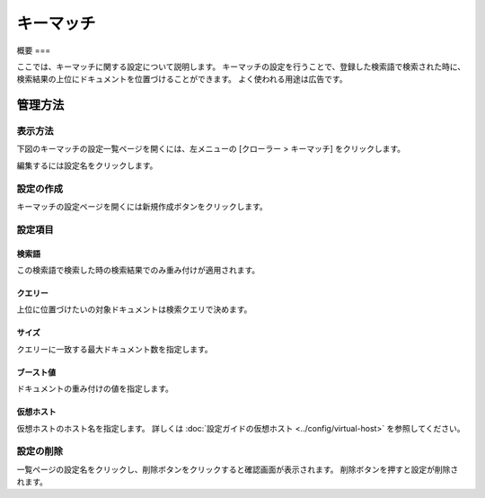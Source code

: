 ========
キーマッチ
========

概要
===

ここでは、キーマッチに関する設定について説明します。
キーマッチの設定を行うことで、登録した検索語で検索された時に、検索結果の上位にドキュメントを位置づけることができます。
よく使われる用途は広告です。

管理方法
======

表示方法
------
下図のキーマッチの設定一覧ページを開くには、左メニューの [クローラー > キーマッチ] をクリックします。

|image0|

編集するには設定名をクリックします。

設定の作成
--------

キーマッチの設定ページを開くには新規作成ボタンをクリックします。

|image1|

設定項目
------

検索語
:::::

この検索語で検索した時の検索結果でのみ重み付けが適用されます。

クエリー
::::::

上位に位置づけたいの対象ドキュメントは検索クエリで決めます。

サイズ
:::::

クエリーに一致する最大ドキュメント数を指定します。

ブースト値
::::::::

ドキュメントの重み付けの値を指定します。

仮想ホスト
::::::::

仮想ホストのホスト名を指定します。
詳しくは :doc:`設定ガイドの仮想ホスト <../config/virtual-host>` を参照してください。

設定の削除
--------

一覧ページの設定名をクリックし、削除ボタンをクリックすると確認画面が表示されます。
削除ボタンを押すと設定が削除されます。

.. |image0| image:: ../../../resources/images/ja/14.9/admin/keymatch-1.png
.. |image1| image:: ../../../resources/images/ja/14.9/admin/keymatch-2.png
